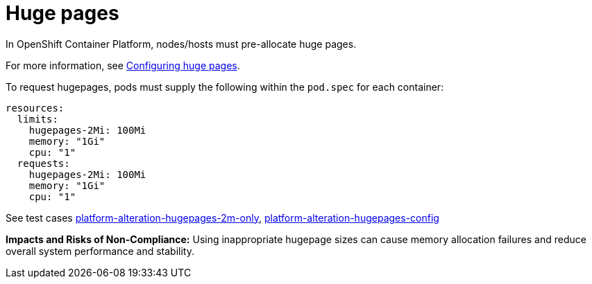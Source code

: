[id="k8s-best-practices-huge-pages"]
= Huge pages

In OpenShift Container Platform, nodes/hosts must pre-allocate huge pages.

For more information, see
link:https://docs.openshift.com/container-platform/latest/scalability_and_performance/what-huge-pages-do-and-how-they-are-consumed-by-apps.html[Configuring huge pages].


To request hugepages, pods must supply the following within the `pod.spec` for each container:

[source,yaml]
----
resources:
  limits:
    hugepages-2Mi: 100Mi
    memory: "1Gi"
    cpu: "1"
  requests:
    hugepages-2Mi: 100Mi
    memory: "1Gi"
    cpu: "1"
----

See test cases link:https://github.com/test-network-function/cnf-certification-test/blob/main/CATALOG.md#platform-alteration-hugepages-2m-only[platform-alteration-hugepages-2m-only], link:https://github.com/test-network-function/cnf-certification-test/blob/main/CATALOG.md#platform-alteration-hugepages-config[platform-alteration-hugepages-config]

**Impacts and Risks of Non-Compliance:** Using inappropriate hugepage sizes can cause memory allocation failures and reduce overall system performance and stability.

